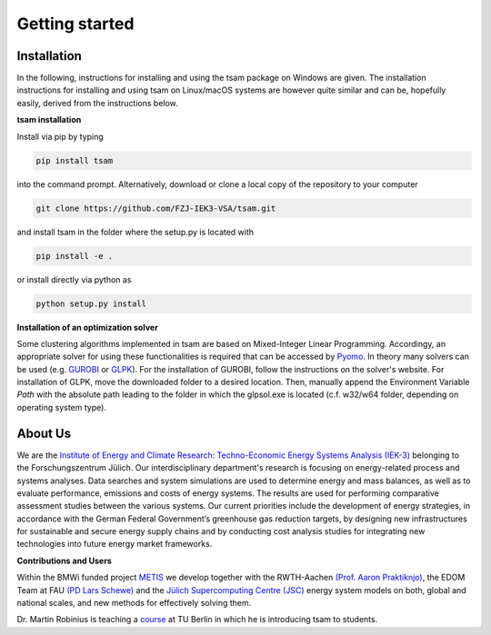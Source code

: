 ﻿.. _getting_started:

###############
Getting started
###############

************
Installation
************

In the following, instructions for installing and using the tsam package on Windows are given. The installation
instructions for installing and using tsam on Linux/macOS systems are however quite similar and can be, hopefully
easily, derived from the instructions below.

**tsam installation**

Install via pip by typing

.. code-block:: bash

    pip install tsam

into the command prompt. Alternatively, download or clone a local copy of the repository to your computer

.. code-block:: bash

    git clone https://github.com/FZJ-IEK3-VSA/tsam.git

and install tsam in the folder where the setup.py is located with

.. code-block:: bash

    pip install -e .

or install directly via python as

.. code-block:: bash

    python setup.py install

**Installation of an optimization solver**

Some clustering algorithms implemented in tsam are based on Mixed-Integer Linear Programming. Accordingy, an appropriate solver for using these functionalities is required that can be accessed by `Pyomo <https://github.com/Pyomo/pyomo/>`_. In theory many solvers can be used (e.g. `GUROBI <http://www.gurobi.com/>`_  or `GLPK <https://sourceforge.net/projects/winglpk/files/latest/download>`_). For the installation of GUROBI, follow the instructions on the solver's website. For installation of GLPK, move the downloaded folder to a desired location. Then, manually append the Environment Variable *Path* with the absolute path leading to the folder in which the glpsol.exe is located (c.f. w32/w64 folder, depending on operating system type).

********
About Us
********

.. image:: https://www.fz-juelich.de/iek/iek-3/DE/_Documents/Pictures/IEK-3Team_2019-02-04.jpg?__blob=poster
    :target: https://www.fz-juelich.de/iek/iek-3/EN/Home/home_node.html
    :alt: Abteilung TSA
    :align: center

We are the `Institute of Energy and Climate Research: Techno-Economic Energy Systems Analysis (IEK-3)
<https://www.fz-juelich.de/iek/iek-3/DE/Home/home_node.html>`_ belonging to the Forschungszentrum Jülich.
Our interdisciplinary department's research is focusing on energy-related process and systems analyses. Data searches and
system simulations are used to determine energy and mass balances, as well as to evaluate performance, emissions and
costs of energy systems. The results are used for performing comparative assessment studies between the various systems.
Our current priorities include the development of energy strategies, in accordance with the German Federal Government’s
greenhouse gas reduction targets, by designing new infrastructures for sustainable and secure energy supply chains and
by conducting cost analysis studies for integrating new technologies into future energy market frameworks.

**Contributions and Users**

Within the BMWi funded project `METIS <http://www.metis-platform.net/>`_ we develop together with the RWTH-Aachen
`(Prof. Aaron Praktiknjo) <http://www.wiwi.rwth-aachen.de/cms/Wirtschaftswissenschaften/Die-Fakultaet/Institute-und-Lehrstuehle/Professoren/~jgfr/Praktiknjo-Aaron/?allou=1&lidx=1>`_,
the EDOM Team at FAU `(PD Lars Schewe) <http://www.mso.math.fau.de/de/edom/team/schewe-lars/dr-lars-schewe>`_ and the
`Jülich Supercomputing Centre (JSC) <http://www.fz-juelich.de/ias/jsc/DE/Home/home_node.html>`_ energy system models
on both, global and national scales, and new methods for effectively solving them.

.. image:: http://www.metis-platform.net/metis-platform/DE/_Documents/Pictures/projectTeamAtKickOffMeeting_640x338.jpg?__blob=normal
    :target: http://www.metis-platform.net
    :alt: METIS Team
    :align: center

Dr. Martin Robinius is teaching a `course <https://www.campus-elgouna.tu-berlin.de/energy/v_menu/msc_business_engineering_energy/modules_and_curricula/project_market_coupling/>`_
at TU Berlin in which he is introducing tsam to students.